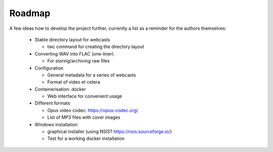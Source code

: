 Roadmap
=======

A few ideas how to develop the project further, currently a list as a reminder for the authors themselves:

  * Stable directory layout for webcasts
  
    * twc command for creating the directory layout
    
  * Converting WAV into FLAC (one-liner)
  
    * For storing/archiving raw files
  
  * Configuration
  
    * General metadata for a series of webcasts
    
    * Format of video et cetera
    
  * Containerisation: docker
    
    * Web interface for convenient usage

  * Different formats
  
    * Opus video codec: https://opus-codec.org/
    
    * List of MP3 files with cover images

  * Windows installation
  
    * graphical installer (using NSIS? https://nsis.sourceforge.io/)
    
    * Test for a working docker installation

